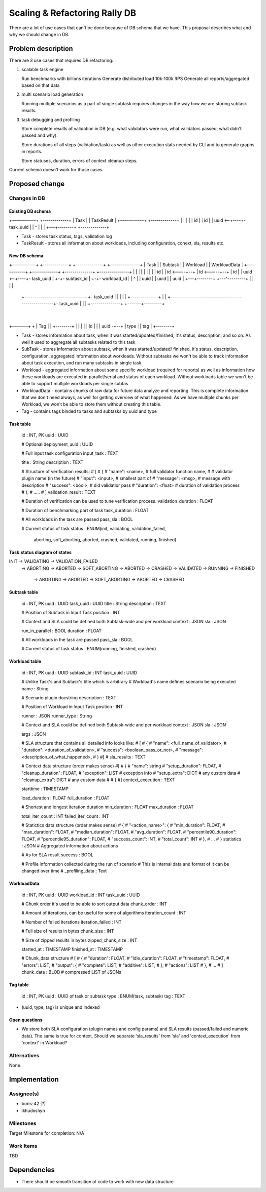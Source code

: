..
 This work is licensed under a Creative Commons Attribution 3.0 Unported
 License.

 http://creativecommons.org/licenses/by/3.0/legalcode

==============================
Scaling & Refactoring Rally DB
==============================

There are a lot of use cases that can't be done because of DB schema that we
have. This proposal describes what and why we should change in DB.

Problem description
===================

There are 3 use cases that requires DB refactoring:

1. scalable task engine

   Run benchmarks with billions iterations
   Generate distributed load 10k-100k RPS
   Generate all reports/aggregated based on that data

2. multi scenario load generation

   Running multiple scenarios as a part of single subtask requires changes
   in the way how we are storing subtask results.

3. task debugging and profiling

   Store complete results of validation in DB (e.g. what validators were run,
   what validators passed, what didn't passed and why).

   Store durations of all steps (validation/task) as well as  other execution
   stats needed by CLI and to generate graphs in reports.

   Store statuses, duration, errors of context cleanup steps.

Current schema doesn't work for those cases.

Proposed change
===============

Changes in DB
-------------

Existing DB schema
~~~~~~~~~~~~~~~~~~

+------------+    +-------------+
| Task       |    | TaskResult  |
+------------+    +-------------+
|            |    |             |
|  id        |    |  id         |
|  uuid   <--+----+- task_uuid  |
|   ^        |    |             |
+---+--------+    +-------------+

* Task - stores task status, tags, validation log

* TaskResult - stores all information about workloads, including
  configuration, conext, sla, results etc.


New DB schema
~~~~~~~~~~~~~

+------------+    +-------------+    +--------------+    +---------------+
| Task       |    | Subtask     |    | Workload     |    | WorkloadData  |
+------------+    +-------------+    +--------------+    +---------------+
|            |    |             |    |              |    |               |
|  id        |    |  id    <----+--+ |  id    <-----+--+ |  id           |
|  uuid   <--+----+- task_uuid  |  +-+- subtask_id  |  +-+- workload_id  |
|   ^        |    |  uuid       |    |  uuid        |    |  uuid         |
+---+--------+    +---^---------+    |              |    |               |
    +--------------------------------+- task_uuid   |    |               |
    |                 |              +--------------+    |               |
    +----------------------------------------------------+- task_uuid    |
    |                 |                                  +---------------+
    +-------+---------+
            |
+--------+  +
| Tag    |  |
+--------+  |
|        |  |
|  id    |  |
|  uuid -+--+
|  type  |
|  tag   |
+--------+


* Task - stores information about task, when it was started/updated/finished,
  it's status, description, and so on. As well it used to aggregate all
  subtasks related to this task

* SubTask - stores information about subtask, when it was started/updated/
  finished, it's status, description, configuration, aggregated information
  about workloads. Without subtasks we won't be able to track information
  about task execution, and run many subtasks in single task.

* Workload - aggregated information about some specific workload (required
  for reports) as well as information how these workloads are executed in
  parallel/serial and status of each workload.  Without workloads table we
  won't be able to support multiple workloads per single subtas

* WorkloadData - contains chunks of raw data for future data analyze and
  reporting. This is complete information that we don't need always, as well
  for getting overview of what happened. As we have multiple chunks per
  Workload, we won't be able to store them without creating this table.

* Tag - contains tags binded to tasks and subtasks by uuid and type


Task table
~~~~~~~~~~

    id                      : INT, PK
    uuid                    : UUID

    # Optional
    deployment_uuid         : UUID

    # Full input task configuration
    input_task              : TEXT

    title                   : String
    description             : TEXT

    # Structure of verification results:
    # [
    #    {
    #        "name": <name>,      # full validator function name,
    #                             # validator plugin name (in the future)
    #        "input": <input>,    # smallest part of
    #        "message": <msg>,    # message with description
    #        "success": <bool>,   # did validatior pass
    #        "duration": <float>  # duration of validation process
    #    },
    #   .....
    # ]
    validation_result       : TEXT

    # Duration of verification can be used to tune verification process.
    validation_duration     : FLOAT

    # Duration of benchmarking part of task
    task_duration           : FLOAT

    # All workloads in the task are passed
    pass_sla                : BOOL

    # Current status of task
    status                  : ENUM(init, validating, validation_failed,
                                   aborting, soft_aborting, aborted,
                                   crashed, validated, running, finished)


Task.status diagram of states
~~~~~~~~~~~~~~~~~~~~~~~~~~~~~
INIT -> VALIDATING -> VALIDATION_FAILED
                   -> ABORTING -> ABORTED
                   -> SOFT_ABORTING -> ABORTED
                   -> CRASHED
                   -> VALIDATED -> RUNNING -> FINISHED
                                           -> ABORTING -> ABORTED
                                           -> SOFT_ABORTING -> ABORTED
                                           -> CRASHED


Subtask table
~~~~~~~~~~~~~

    id                      : INT, PK
    uuid                    : UUID
    task_uuid               : UUID
    title                   : String
    description             : TEXT

    # Position of Subtask in Input Task
    position                : INT

    # Context and SLA could be defined both Subtask-wide and per workload
    context                 : JSON
    sla                     : JSON

    run_in_parallel         : BOOL
    duration                : FLOAT

    # All workloads in the task are passed
    pass_sla                : BOOL

    # Current status of task
    status                  : ENUM(running, finished, crashed)


Workload table
~~~~~~~~~~~~~~

    id                      : INT, PK
    uuid                    : UUID
    subtask_id              : INT
    task_uuid               : UUID

    # Unlike Task's and Subtask's title which is arbitrary
    # Workload's name defines scenario being executed
    name                    : String

    # Scenario plugin docstring
    description             : TEXT

    # Position of Workload in Input Task
    position                : INT

    runner                  : JSON
    runner_type             : String

    # Context and SLA could be defined both Subtask-wide and per workload
    context                 : JSON
    sla                     : JSON

    args                    : JSON

    # SLA structure that contains all detailed info looks like:
    # [
    #   {
    #       "name": <full_name_of_validator>,
    #       "duration": <duration_of_validation>,
    #       "success": <boolean_pass_or_not>,
    #       "message": <description_of_what_happened>,
    #   }
    #]
    #
    sla_results             : TEXT

    # Context data structure (order makes sense)
    #[
    #   {
    #      "name": string
    #      "setup_duration": FLOAT,
    #      "cleanup_duration": FLOAT,
    #      "exception": LIST          # exception info
    #      "setup_extra": DICT        # any custom data
    #      "cleanup_extra": DICT      # any custom data
    #
    #   }
    #]
    context_execution       : TEXT

    starttime               : TIMESTAMP

    load_duration           : FLOAT
    full_duration           : FLOAT

    # Shortest and longest iteration duration
    min_duration            : FLOAT
    max_duration            : FLOAT

    total_iter_count        : INT
    failed_iter_count       : INT

    # Statictics data structure (order makes sense)
    #   {
    #      "<action_name>": {
    #        "min_duration": FLOAT,
    #        "max_duration": FLOAT,
    #        "median_duration": FLOAT,
    #        "avg_duration": FLOAT,
    #        "percentile90_duration": FLOAT,
    #        "percentile95_duration": FLOAT,
    #        "success_count": INT,
    #        "total_count": INT
    #      },
    #      ...
    # }
    statistics              : JSON  # Aggregated information about actions

    # As for SLA result
    success                 : BOOL

    # Profile information collected during the run of scenario
    # This is internal data and format of it can be changed over time
    # _profiling_data       : Text


WorkloadData
~~~~~~~~~~~~

    id                      : INT, PK
    uuid                    : UUID
    workload_id             : INT
    task_uuid               : UUID

    # Chunk order it's used to be able to sort output data
    chunk_order             : INT

    # Amount of iterations, can be useful for some of algorithms
    iteration_count         : INT

    # Number of failed iterations
    iteration_failed        : INT

    # Full size of results in bytes
    chunk_size              : INT

    # Size of zipped results in bytes
    zipped_chunk_size       : INT

    started_at              : TIMESTAMP
    finished_at             : TIMESTAMP

    # Chunk_data structure
    # [
    #   {
    #     "duration": FLOAT,
    #     "idle_duration": FLOAT,
    #     "timestamp": FLOAT,
    #     "errors": LIST,
    #     "output": {
    #       "complete": LIST,
    #       "additive": LIST,
    #     },
    #     "actions": LIST
    #   },
    #   ...
    # ]
    chunk_data             : BLOB  # compressed LIST of JSONs


Tag table
~~~~~~~~~

    id                      : INT, PK
    uuid                    : UUID of task or subtask
    type                    : ENUM(task, subtask)
    tag                     : TEXT

- (uuid, type, tag) is unique and indexed


Open questions
~~~~~~~~~~~~~~

- We store both SLA configuration (plugin names and config params) and
  SLA results (passed/failed and numeric data). The same is true for context.
  Should we separate 'sla_results' from 'sla' and 'context_execution' from
  'context' in Workload?


Alternatives
------------

None.


Implementation
==============

Assignee(s)
-----------

- boris-42 (?)
- ikhudoshyn

Milestones
----------

Target Milestone for completion: N/A

Work Items
----------

TBD

Dependencies
============

- There should be smooth transition of code to work with new data structure
